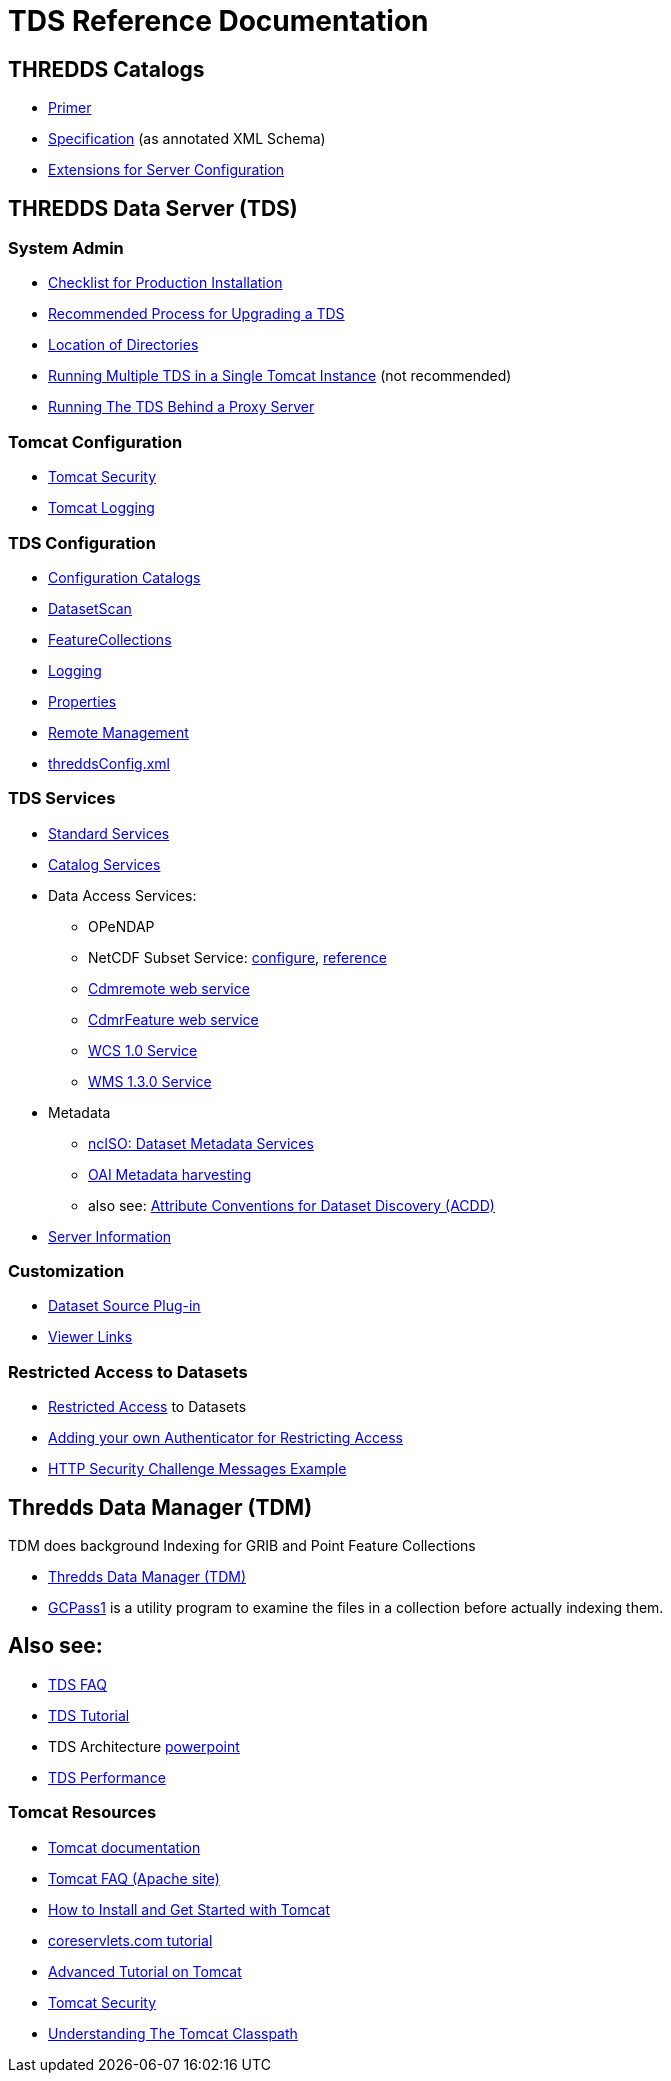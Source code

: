 :source-highlighter: coderay
[[threddsDocs]]

= TDS Reference Documentation

== THREDDS Catalogs

* <<../tutorial/CatalogPrimer#,Primer>>
* <<../catalog/InvCatalogSpec#,Specification>> (as annotated XML Schema)
* <<../catalog/InvCatalogServerSpec#,Extensions for Server Configuration>>

== THREDDS Data Server (TDS)

=== System Admin

* <<ChecklistReference#,Checklist for Production Installation>>
* <<RecommendedUpgradeProcessForTDS#,Recommended Process for Upgrading a TDS>>
* <<DirectoryLocations#,Location of Directories>>
* <<RunningMultipleTDS#,Running Multiple TDS in a Single Tomcat Instance>> (not recommended)
* <<TomcatBehindProxyServer#,Running The TDS Behind a Proxy Server>>

=== Tomcat Configuration

* <<TomcatSecurity#,Tomcat Security>>
* <<AccessLog#,Tomcat Logging>>

=== TDS Configuration

* <<CatalogConfiguration#,Configuration Catalogs>>
* <<DatasetScan#,DatasetScan>>
* <<collections/FeatureCollections#,FeatureCollections>>
* <<ServletLog#,Logging>>
* <<ConfigWithTdsProperties#,Properties>>
* <<RemoteManagement#,Remote Management>>
* <<ThreddsConfigXMLFile#,threddsConfig.xml>>

=== TDS Services

* <<services/StandardServices#,Standard Services>> 
* <<services/CatalogService#,Catalog Services>> 
* Data Access Services:
** OPeNDAP
** NetCDF Subset Service:
<<services/NetcdfSubsetServiceConfigure#,configure>>,
<<services/NetcdfSubsetServiceReference#,reference>>
** <<services/CdmRemote#,Cdmremote web service>>
** <<services/CdmrFeature#,CdmrFeature web service>>
** <<services/WCS#,WCS 1.0 Service>>
** <<services/WMS#,WMS 1.3.0 Service>>
* Metadata
** <<services/ncISO#,ncISO: Dataset Metadata Services>>
** <<DigitalLibraries#,OAI Metadata harvesting>>
** also see:
http://wiki.esipfed.org/index.php/Category:Attribute_Conventions_Dataset_Discovery[Attribute Conventions for Dataset Discovery (ACDD)]
* <<ThreddsConfigXMLFile#Server_Info_Docs,Server Information>>

=== Customization

* <<DatasetSource#,Dataset Source Plug-in>>
* <<Viewers#,Viewer Links>>

=== Restricted Access to Datasets

* <<RestrictedAccess#,Restricted Access>> to Datasets
* <<PluggableRestrictedAccess#,Adding your own Authenticator for Restricting Access>>
* <<HTTPsecurityChallenge#,HTTP Security Challenge Messages Example>>

== Thredds Data Manager (TDM)

TDM does background Indexing for GRIB and Point Feature Collections

* <<collections/TDM#,Thredds Data Manager (TDM)>>
* <<collections/TDM#GCPass1,GCPass1>> is a utility program to examine the files in a collection before actually indexing them.

== Also see:

* <<../faq#,TDS FAQ>>
* <<../tutorial/index#,TDS Tutorial>>
* TDS Architecture link:TDSarchictecture.ppt[powerpoint]
* <<Performance#,TDS Performance>>
// * https://wiki.ucar.edu/display/unidata/TDS+Servlets+Configuration+(4.4.0-alpha)[TDS Servlets Configuration]

=== Tomcat Resources

* http://tomcat.apache.org/[Tomcat documentation]
* http://jakarta.apache.org/tomcat/faq/[Tomcat FAQ (Apache site)]
* http://www.ntu.edu.sg/home/ehchua/programming/howto/Tomcat_HowTo.html[How to Install and Get Started with Tomcat]
* http://www.coreservlets.com/Apache-Tomcat-Tutorial/[coreservlets.com tutorial]
* http://www.ntu.edu.sg/home/ehchua/programming/howto/Tomcat_More.html[Advanced Tutorial on Tomcat]
* http://tomcat.apache.org/tomcat-8.0-doc/security-howto.html[Tomcat Security]
* https://www.mulesoft.com/tcat/tomcat-classpath[Understanding The Tomcat Classpath]
